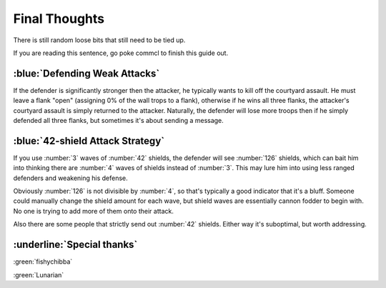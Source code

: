 Final Thoughts
===============

There is still random loose bits that still need to be tied up.

If you are reading this sentence, go poke commcl to finish this guide out.

:blue:`Defending Weak Attacks`
~~~~~~~~~~~~~~~~~~~~~~~~~~~~~~

If the defender is significantly stronger then the attacker, he typically wants to kill off the courtyard assault. He must leave a flank "open" (assigning 0% of the wall trops to a flank), otherwise if he wins all three flanks, the attacker's courtyard assault is simply returned to the attacker. Naturally, the defender will lose more troops then if he simply defended all three flanks, but sometimes it's about sending a message.

:blue:`42-shield Attack Strategy`
~~~~~~~~~~~~~~~~~~~~~~~~~~~~~~~~~

If you use :number:`3` waves of :number:`42` shields, the defender will see :number:`126` shields, which can bait him into thinking there are :number:`4` waves of shields instead of :number:`3`. This may lure him into using less ranged defenders and weakening his defense.

Obviously :number:`126` is not divisible by :number:`4`, so that's typically a good indicator that it's a bluff. Someone could manually change the shield amount for each wave, but shield waves are essentially cannon fodder to begin with. No one is trying to add more of them onto their attack.

Also there are some people that strictly send out :number:`42` shields. Either way it's suboptimal, but worth addressing. 

:underline:`Special thanks`
~~~~~~~~~~~~~~~~~~~~~~~~~~~

.. |fishychibba| image:: ../pfp-fishychibba.png
    :scale: 40 %
.. |lunarian| image:: ../pfp-lunarian.png
    :scale: 40 %

|fishychibba| :green:`fishychibba`

|lunarian| :green:`Lunarian`


